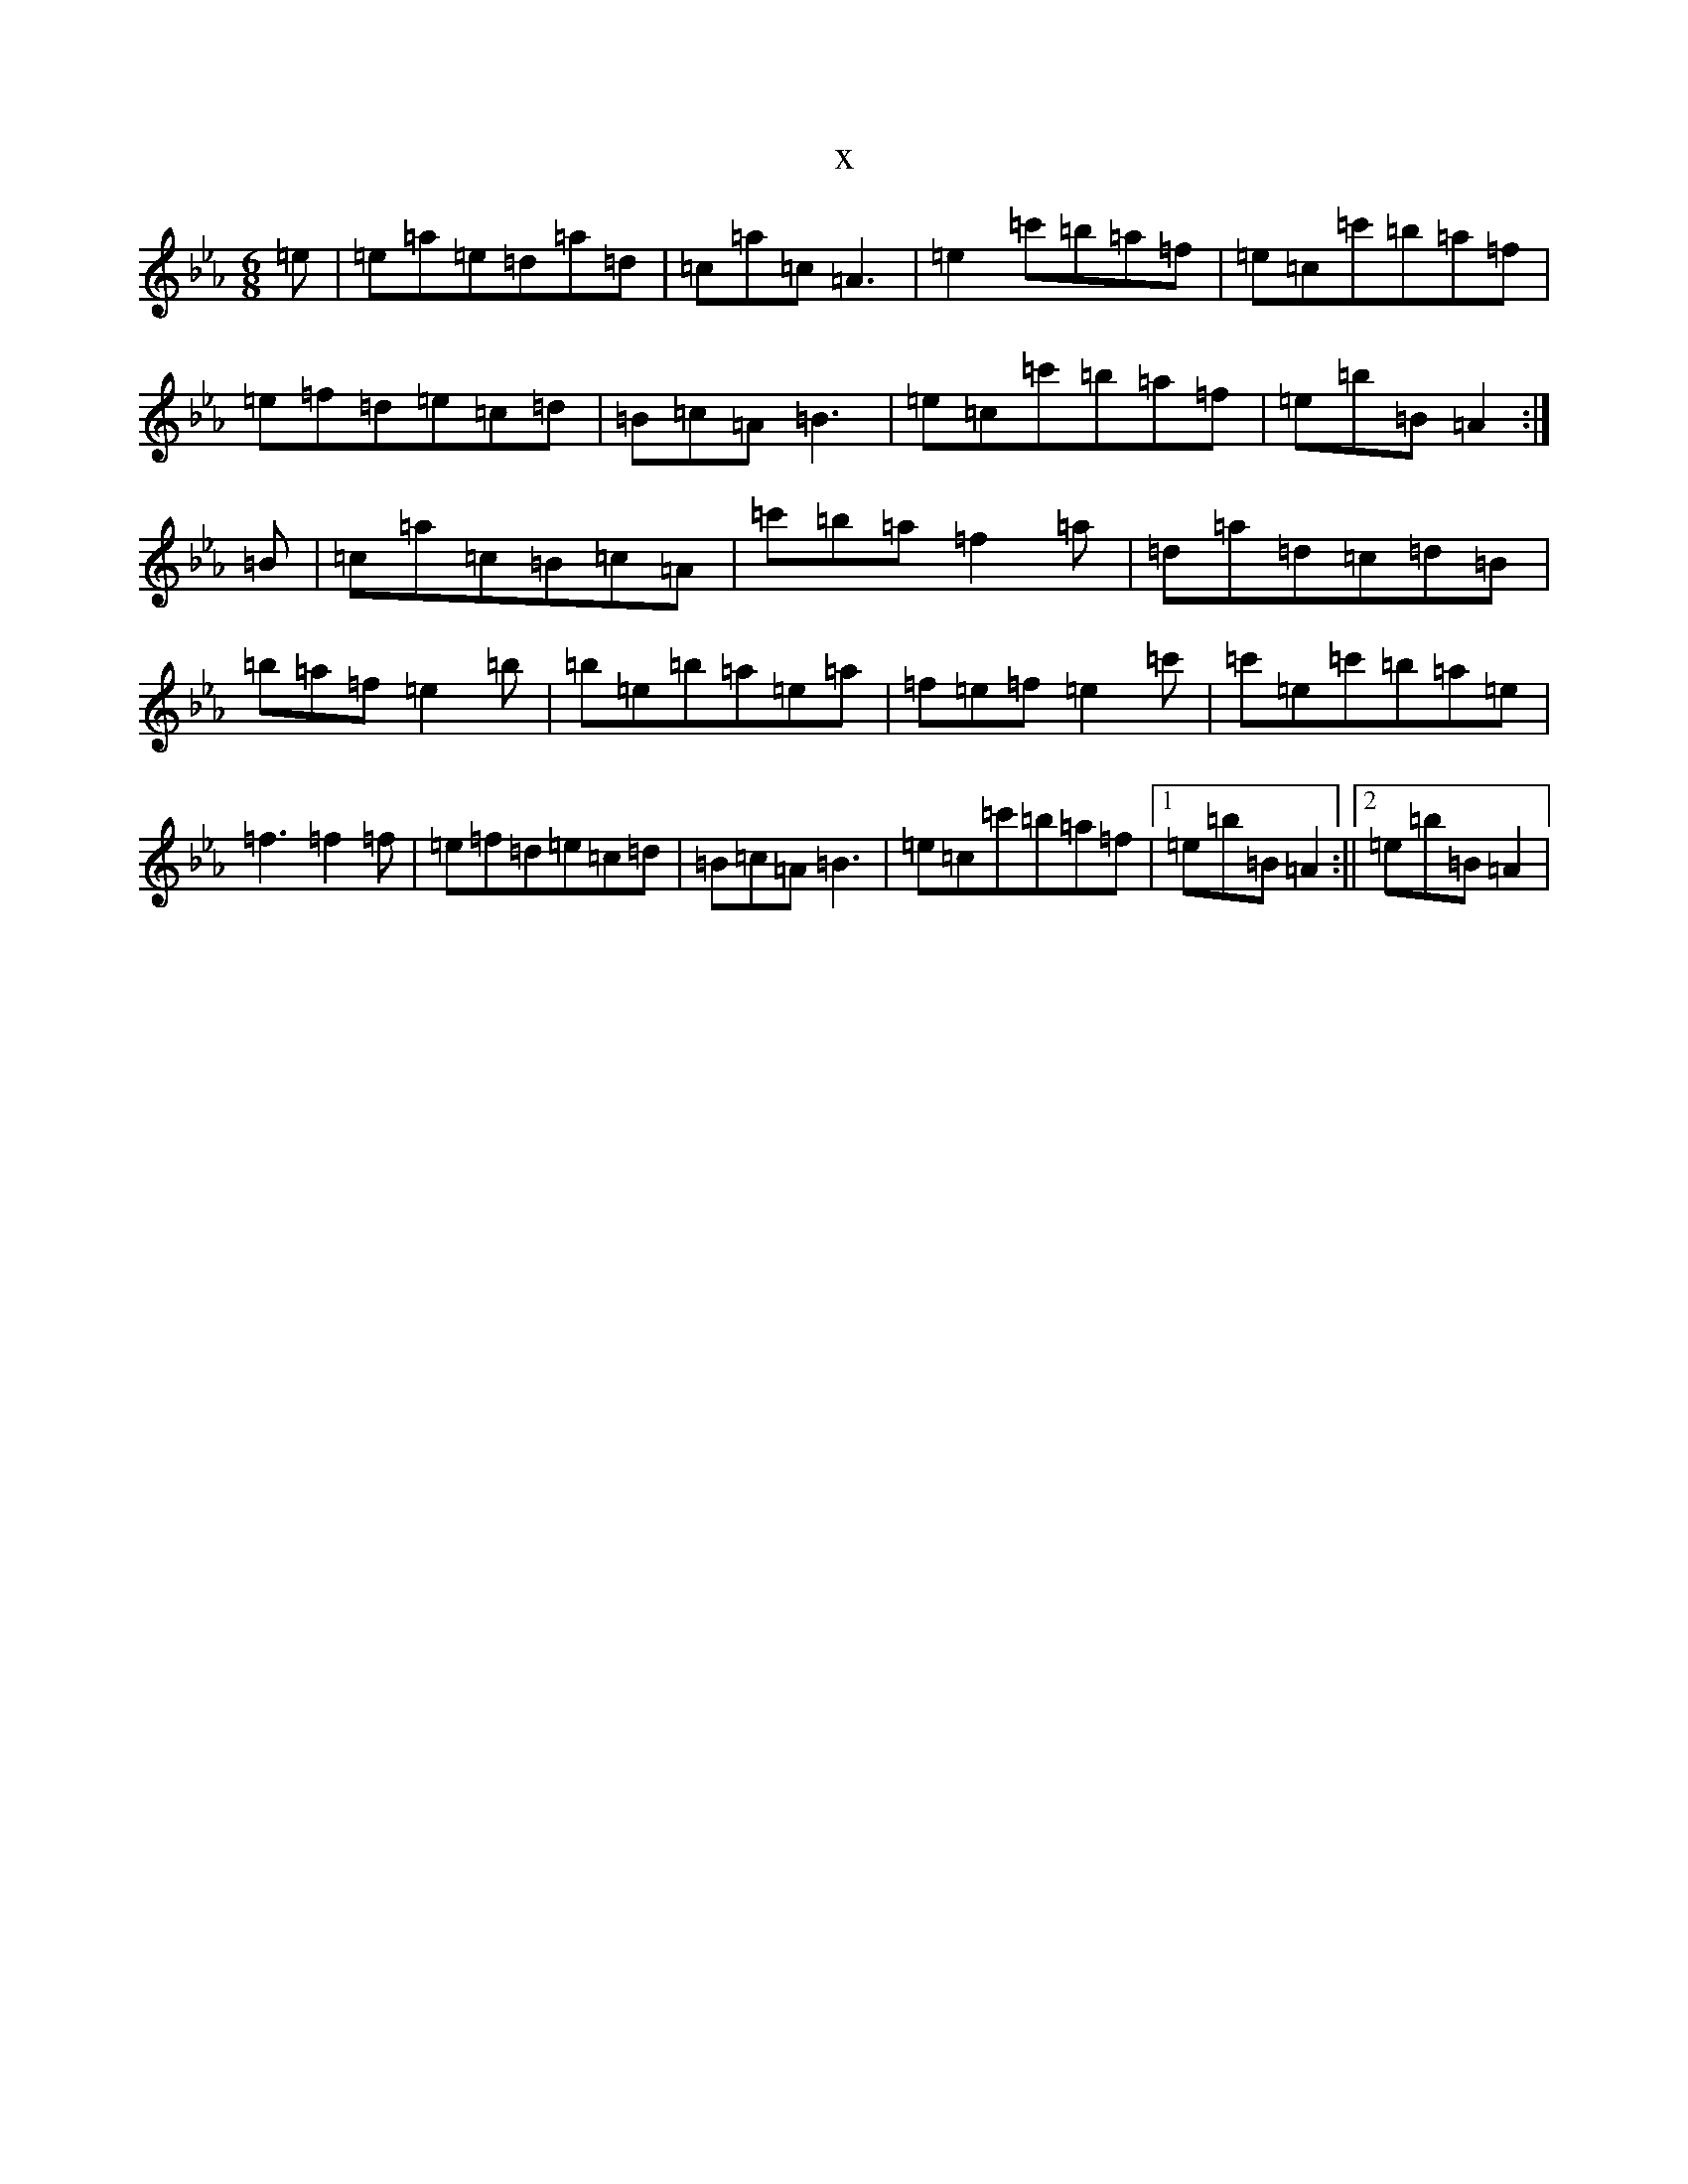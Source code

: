 X:3362
T:x
L:1/8
M:6/8
K: C minor
=e|=e=a=e=d=a=d|=c=a=c=A3|=e2=c'=b=a=f|=e=c=c'=b=a=f|=e=f=d=e=c=d|=B=c=A=B3|=e=c=c'=b=a=f|=e=b=B=A2:|=B|=c=a=c=B=c=A|=c'=b=a=f2=a|=d=a=d=c=d=B|=b=a=f=e2=b|=b=e=b=a=e=a|=f=e=f=e2=c'|=c'=e=c'=b=a=e|=f3=f2=f|=e=f=d=e=c=d|=B=c=A=B3|=e=c=c'=b=a=f|1=e=b=B=A2:||2=e=b=B=A2|